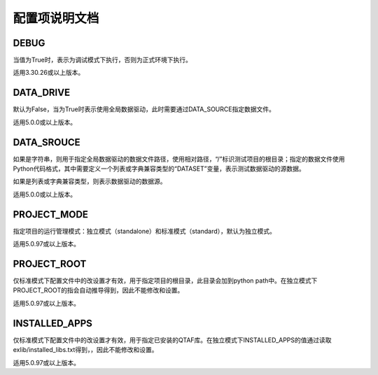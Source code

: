 配置项说明文档
=======

=====
DEBUG
=====
当值为True时，表示为调试模式下执行，否则为正式环境下执行。

适用3.30.26或以上版本。

==========
DATA_DRIVE
==========
默认为False，当为True时表示使用全局数据驱动，此时需要通过DATA_SOURCE指定数据文件。

适用5.0.0或以上版本。


===========
DATA_SROUCE
===========
如果是字符串，则用于指定全局数据驱动的数据文件路径，使用相对路径，“/”标识测试项目的根目录；指定的数据文件使用Python代码格式，其中需要定义一个列表或字典兼容类型的“DATASET”变量，表示测试数据驱动的源数据。

如果是列表或字典兼容类型，则表示数据驱动的数据源。

适用5.0.0或以上版本。

============
PROJECT_MODE
============
指定项目的运行管理模式：独立模式（standalone）和标准模式（standard），默认为独立模式。

适用5.0.97或以上版本。

============
PROJECT_ROOT
============
仅标准模式下配置文件中的改设置才有效，用于指定项目的根目录，此目录会加到python path中。在独立模式下PROJECT_ROOT的指会自动推导得到，因此不能修改和设置。

适用5.0.97或以上版本。

==============
INSTALLED_APPS
==============
仅标准模式下配置文件中的改设置才有效，用于指定已安装的QTAF库。在独立模式下INSTALLED_APPS的值通过读取exlib/installed_libs.txt得到，，因此不能修改和设置。

适用5.0.97或以上版本。

